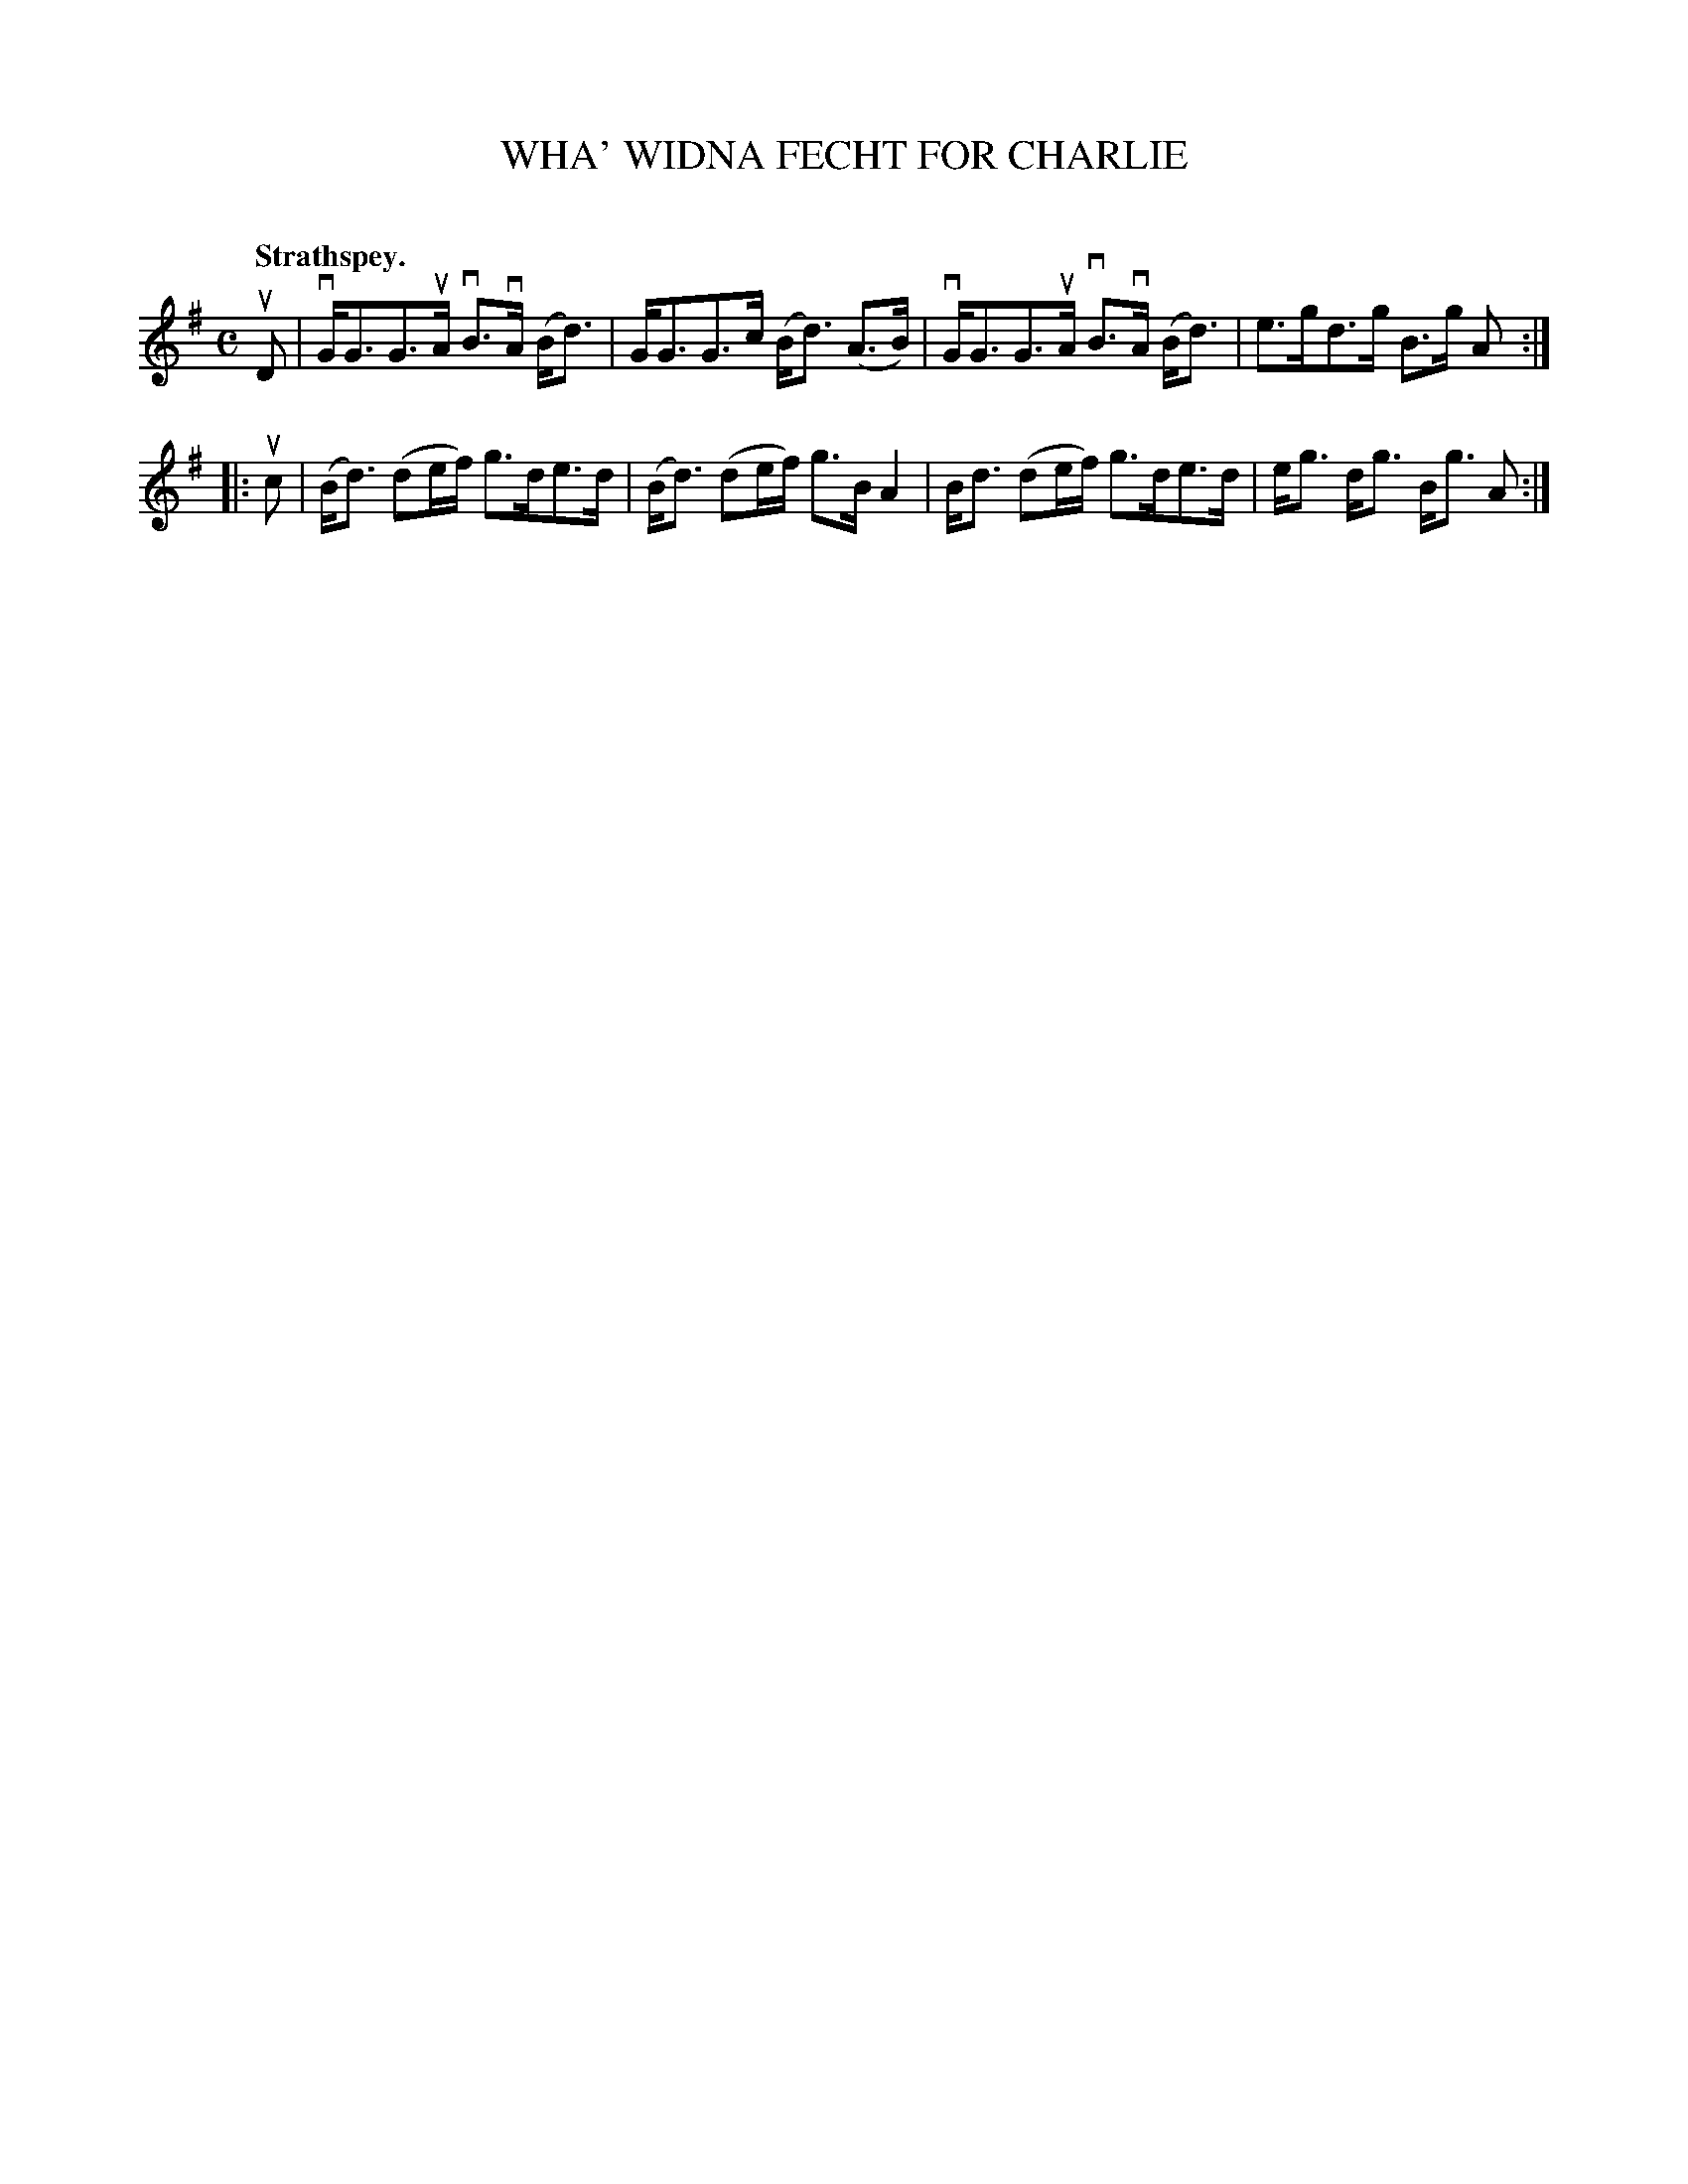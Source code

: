 X: 2122
T: WHA' WIDNA FECHT FOR CHARLIE
C:
Q: "Strathspey."
R: Strathspey.
%R: strathspey
B: James Kerr "Merry Melodies" v.2 p.15 #122
Z: 2016 John Chambers <jc:trillian.mit.edu>
M: C
L: 1/8
K: G
uD |\
vG<GG>uA vB>vA (B<d) | G<GG>c (B<d) (A>B) |\
vG<GG>uA vB>vA (B<d) | e>gd>g B>g A :|
|: uc |\
(B<d) (de/f/) g>de>d | (B<d) (de/f/) g>B A2 |\
B<d (de/f/) g>de>d | e<g d<g B<g A :|
